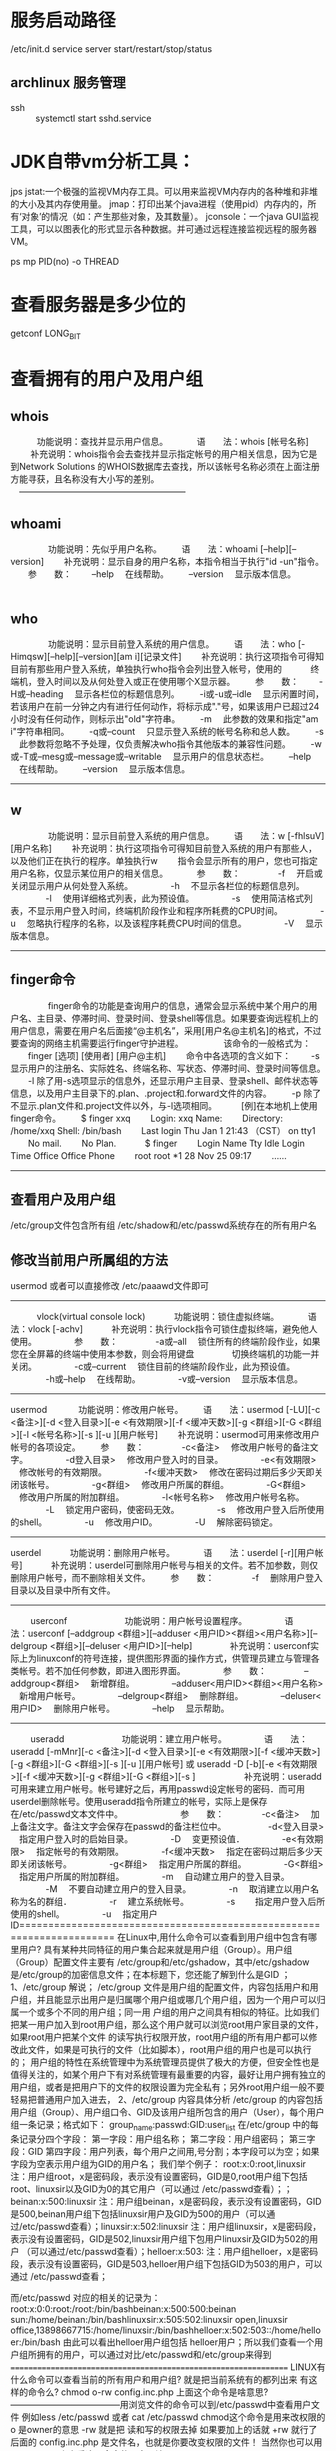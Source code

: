 * 服务启动路径
  /etc/init.d
service server start/restart/stop/status
** archlinux 服务管理
   + ssh ::
     systemctl start sshd.service

* JDK自带vm分析工具：
  jps
  jstat:一个极强的监视VM内存工具。可以用来监视VM内存内的各种堆和非堆的大小及其内存使用量。
  jmap：打印出某个java进程（使用pid）内存内的，所有‘对象’的情况（如：产生那些对象，及其数量）。
  jconsole：一个java GUI监视工具，可以以图表化的形式显示各种数据。并可通过远程连接监视远程的服务器VM。

ps mp PID(no)  -o THREAD

* 查看服务器是多少位的
getconf LONG_BIT

* 查看拥有的用户及用户组
** whois
　　　功能说明：查找并显示用户信息。
　　　语　　法：whois [帐号名称]
　 　补充说明：whois指令会去查找并显示指定帐号的用户相关信息，因为它是到Network Solutions 的WHOIS数据库去查找，所以该帐号名称必须在上面注册方能寻获，且名称没有大小写的差别。
　---------------------------------------------------------
** whoami
　　
　　功能说明：先似乎用户名称。
　　语　　法：whoami [--help][--version]
　　补充说明：显示自身的用户名称，本指令相当于执行"id -un"指令。
　　参　　数：
　　--help 　在线帮助。
　　--version 　显示版本信息。
　　　　
** who
　　
　　功能说明：显示目前登入系统的用户信息。
　　语　　法：who [-Himqsw][--help][--version][am i][记录文件]
　　补充说明：执行这项指令可得知目前有那些用户登入系统，单独执行who指令会列出登入帐号，使用的 　　　终端机，登入时间以及从何处登入或正在使用哪个X显示器。
　　参　　数：
　　-H或--heading 　显示各栏位的标题信息列。
　　-i或-u或--idle 　显示闲置时间，若该用户在前一分钟之内有进行任何动作，将标示成"."号，如果该用户已超过24小时没有任何动作，则标示出"old"字符串。
　　-m 　此参数的效果和指定"am i"字符串相同。
　　-q或--count 　只显示登入系统的帐号名称和总人数。
　　-s 　此参数将忽略不予处理，仅负责解决who指令其他版本的兼容性问题。
　　-w或-T或--mesg或--message或--writable 　显示用户的信息状态栏。
　　--help 　在线帮助。
　　--version 　显示版本信息。
　　
----------------------------------------------------
** w
　　
　　功能说明：显示目前登入系统的用户信息。
　　语　　法：w [-fhlsuV][用户名称]
　　补充说明：执行这项指令可得知目前登入系统的用户有那些人，以及他们正在执行的程序。单独执行w
　　指令会显示所有的用户，您也可指定用户名称，仅显示某位用户的相关信息。
　　　参　　数：
　　　　-f 　开启或关闭显示用户从何处登入系统。
　　　　-h 　不显示各栏位的标题信息列。
　　　　-l 　使用详细格式列表，此为预设值。
　　　　-s 　使用简洁格式列表，不显示用户登入时间，终端机阶段作业和程序所耗费的CPU时间。
　　　　-u 　忽略执行程序的名称，以及该程序耗费CPU时间的信息。
　　　　-V 　显示版本信息。
-----------------------------------------------------
** finger命令
　　
　　finger命令的功能是查询用户的信息，通常会显示系统中某个用户的用户名、主目录、停滞时间、登录时间、登录shell等信息。如果要查询远程机上的用户信息，需要在用户名后面接“@主机名”，采用[用户名@主机名]的格式，不过要查询的网络主机需要运行finger守护进程。
　　
　　该命令的一般格式为：
　　finger [选项] [使用者] [用户@主机]
　　命令中各选项的含义如下：
　　-s 显示用户的注册名、实际姓名、终端名称、写状态、停滞时间、登录时间等信息。
　　-l 除了用-s选项显示的信息外，还显示用户主目录、登录shell、邮件状态等信息，以及用户主目录下的.plan、.project和.forward文件的内容。
　　-p 除了不显示.plan文件和.project文件以外，与-l选项相同。　
　　[例]在本地机上使用finger命令。
　　$ finger xxq
　　Login: xxq Name:
　　Directory: /home/xxq Shell: /bin/bash
　　Last login Thu Jan 1 21:43 （CST） on tty1
　　No mail.
　　No Plan.　
　　$ finger
　　Login Name Tty Idle Login Time Office Office Phone
　　root root *1 28 Nov 25 09:17
　　……
------------------------------------------------------------------
** 查看用户及用户组
/etc/group文件包含所有组
/etc/shadow和/etc/passwd系统存在的所有用户名

** 修改当前用户所属组的方法
usermod 或者可以直接修改 /etc/paaawd文件即可
----------------------------------------------------------------
　　　vlock(virtual console lock)
　　　功能说明：锁住虚拟终端。
　　　语　　法：vlock [-achv]
　　　补充说明：执行vlock指令可锁住虚拟终端，避免他人使用。
　　　　参　　数：
　　　　-a或--all 　锁住所有的终端阶段作业，如果您在全屏幕的终端中使用本参数，则会将用键盘
　　　　切换终端机的功能一并关闭。
　　　　-c或--current 　锁住目前的终端阶段作业，此为预设值。
　　　　-h或--help 　在线帮助。
　　　　-v或--version 　显示版本信息。
--------------------------------------------------------
usermod
　
　　功能说明：修改用户帐号。
　　语　　法：usermod [-LU][-c <备注>][-d <登入目录>][-e <有效期限>][-f <缓冲天数>][-g <群组>][-G <群组>][-l <帐号名称>][-s ][-u ][用户帐号]
　　补充说明：usermod可用来修改用户帐号的各项设定。
　　参　　数：
　　　　-c<备注> 　修改用户帐号的备注文字。
　　　　-d登入目录> 　修改用户登入时的目录。
　　　　-e<有效期限> 　修改帐号的有效期限。
　　　　-f<缓冲天数> 　修改在密码过期后多少天即关闭该帐号。
　　　　-g<群组> 　修改用户所属的群组。
　　　　-G<群组> 　修改用户所属的附加群组。
　　　　-l<帐号名称> 　修改用户帐号名称。
　　　　-L 　锁定用户密码，使密码无效。
　　　　-s 　修改用户登入后所使用的shell。
　　　　-u 　修改用户ID。
　　　　-U 　解除密码锁定。
-------------------------------------------------------
userdel
　　　功能说明：删除用户帐号。
　　　语　　法：userdel [-r][用户帐号]
　　　补充说明：userdel可删除用户帐号与相关的文件。若不加参数，则仅删除用户帐号，而不删除相关文件。
　　参　　数：
　　　　-f 　删除用户登入目录以及目录中所有文件。
----------------------------------------------------------
　　
userconf
　　
　　　　功能说明：用户帐号设置程序。
　　　　语　　法：userconf [--addgroup <群组>][--adduser <用户ID><群组><用户名称>][--delgroup <群组>][--deluser <用户ID>][--help]
　　　　补充说明：userconf实际上为linuxconf的符号连接，提供图形界面的操作方式，供管理员建立与管理各类帐号。若不加任何参数，即进入图形界面。
　　　　参　　数：
　　　　--addgroup<群组> 　新增群组。
　　　　--adduser<用户ID><群组><用户名称> 　新增用户帐号。
　　　　--delgroup<群组> 　删除群组。
　　　　--deluser<用户ID> 　删除用户帐号。
　　　　--help 　显示帮助。
　　
------------------------------------------------------
　　
useradd
　　
　　　　功能说明：建立用户帐号。
　　　　语　　法：useradd [-mMnr][-c <备注>][-d <登入目录>][-e <有效期限>][-f <缓冲天数>][-g <群组>][-G <群组>][-s ][-u ][用户帐号] 或 useradd -D [-b][-e <有效期限>][-f <缓冲天数>][-g <群组>][-G <群组>][-s ]
　　
　　　补充说明：useradd可用来建立用户帐号。帐号建好之后，再用passwd设定帐号的密码．而可用userdel删除帐号。使用useradd指令所建立的帐号，实际上是保存在/etc/passwd文本文件中。
　　
　　　　参　　数：
　　　　-c<备注> 　加上备注文字。备注文字会保存在passwd的备注栏位中。　
　　　　-d<登入目录> 　指定用户登入时的启始目录。
　　　　-D 　变更预设值．
　　　　-e<有效期限> 　指定帐号的有效期限。
　　　　-f<缓冲天数> 　指定在密码过期后多少天即关闭该帐号。
　　　　-g<群组> 　指定用户所属的群组。
　　　　-G<群组> 　指定用户所属的附加群组。
　　　　-m 　自动建立用户的登入目录。
　　　　-M 　不要自动建立用户的登入目录。
　　　　-n 　取消建立以用户名称为名的群组．
　　　　-r 　建立系统帐号。
　　　　-s　 　指定用户登入后所使用的shell。
　　　　-u 　指定用户ID======================================================================
在Linux中,用什么命令可以查看到用户组中包含有哪里用户?
具有某种共同特征的用户集合起来就是用户组（Group）。用户组（Group）配置文件主要有 /etc/group和/etc/gshadow，其中/etc/gshadow是/etc/group的加密信息文件；在本标题下，您还能了解到什么是GID ；
1、/etc/group 解说；
/etc/group 文件是用户组的配置文件，内容包括用户和用户组，并且能显示出用户是归属哪个用户组或哪几个用户组，因为一个用户可以归属一个或多个不同的用户组；同一用 户组的用户之间具有相似的特征。比如我们把某一用户加入到root用户组，那么这个用户就可以浏览root用户家目录的文件，如果root用户把某个文件 的读写执行权限开放，root用户组的所有用户都可以修改此文件，如果是可执行的文件（比如脚本），root用户组的用户也是可以执行的；
用户组的特性在系统管理中为系统管理员提供了极大的方便，但安全性也是值得关注的，如某个用户下有对系统管理有最重要的内容，最好让用户拥有独立的用户组，或者是把用户下的文件的权限设置为完全私有；另外root用户组一般不要轻易把普通用户加入进去，
2、/etc/group 内容具体分析
/etc/group 的内容包括用户组（Group）、用户组口令、GID及该用户组所包含的用户（User），每个用户组一条记录；格式如下：
group_name:passwd:GID:user_list
在/etc/group 中的每条记录分四个字段：
第一字段：用户组名称；
第二字段：用户组密码；
第三字段：GID
第四字段：用户列表，每个用户之间用,号分割；本字段可以为空；如果字段为空表示用户组为GID的用户名；
我们举个例子：
root:x:0:root,linuxsir 注：用户组root，x是密码段，表示没有设置密码，GID是0,root用户组下包括root、linuxsir以及GID为0的其它用户（可以通过 /etc/passwd查看）；；beinan:x:500:linuxsir 注：用户组beinan，x是密码段，表示没有设置密码，GID是500,beinan用户组下包括linuxsir用户及GID为500的用户（可以通 过/etc/passwd查看）；linuxsir:x:502:linuxsir 注：用户组linuxsir，x是密码段，表示没有设置密码，GID是502,linuxsir用户组下包用户linuxsir及GID为502的用户 （可以通过/etc/passwd查看）；helloer:x:503: 注：用户组helloer，x是密码段，表示没有设置密码，GID是503,helloer用户组下包括GID为503的用户，可以通过 /etc/passwd查看；

而/etc/passwd 对应的相关的记录为：
root:x:0:0:root:/root:/bin/bashbeinan:x:500:500:beinan sun:/home/beinan:/bin/bashlinuxsir:x:505:502:linuxsir open,linuxsir office,13898667715:/home/linuxsir:/bin/bashhelloer:x:502:503::/home/helloer:/bin/bash
由此可以看出helloer用户组包括 helloer用户；所以我们查看一个用户组所拥有的用户，可以通过对比/etc/passwd和/etc/group来得到
================================================================
LINUX有什么命令可以查看当前的所有用户和用户组?
就是把当前系统有的都列出来
有这样的命令么?
chmod o-rw config.inc.php
上面这个命令是啥意思?--------------------------------------用浏览文件的命令可以到/etc/passwd中查看用户文件
例如less /etc/passwd
或者 cat /etc/passwd
chmod这个命令是用来改权限的
o 是owner的意思 -rw 就是把 读和写的权限去掉
如果要加上的话就 +rw 就行了 后面的 config.inc.php 是文件名，也就是你要改变权限的文件！
当然你也可以用man chmod来查看这个命令的更多用法
** 查看shell，切换shell
   当前shell:   echo $SHELL
   查看shell种类： chsh -l
   切换shell: chsh -s `which zch`

* linux命令工具
** telnet
** nc
** ab
** curl
* linux后台运行和关闭、查看后台任务 (fg、bg、jobs、&、nohup、ctrl + z命令)
    一、&
    加在一个命令的最后，可以把这个命令放到后台执行,如gftp &,
    二、ctrl + z
    可以将一个正在前台执行的命令放到后台，并且处于暂停状态，不可执行
    三、jobs
    查看当前有多少在后台运行的命令
    jobs -l选项可显示所有任务的PID，jobs的状态可以是running, stopped, Terminated,但是如果任务被终止了（kill），shell 从当前的shell环境已知的列表中删除任务的进程标识；也就是说，jobs命令显示的是当前shell环境中所起的后台正在运行或者被挂起的任务信息；
    四、fg
    将后台中的命令调至前台继续运行
    如果后台中有多个命令，可以用fg %jobnumber将选中的命令调出，%jobnumber是通过jobs命令查到的后台正在执行的命令的序号(不是pid)
    五、bg
    将一个在后台暂停的命令，变成继续执行 （在后台执行）
    如果后台中有多个命令，可以用bg %jobnumber将选中的命令调出，%jobnumber是通过jobs命令查到的后台正在执行的命令的序号(不是pid)
    将任务转移到后台运行：
    先ctrl + z；再bg，这样进程就被移到后台运行，终端还能继续接受命令。
    概念：当前任务
    如果后台的任务号有2个，[1],[2]；如果当第一个后台任务顺利执行完毕，第二个后台任务还在执行中时，当前任务便会自动变成后台任务号码“[2]” 的后台任务。所以可以得出一点，即当前任务是会变动的。当用户输入“fg”、“bg”和“stop”等命令时，如果不加任何引号，则所变动的均是当前任务
    六：nohup
    如果你正在运行一个进程，而且你觉得在退出帐户时该进程还不会结束，那么可以使用nohup命令。该命令可以在你退出帐户/关闭终端之后继续运行相应的进程。
    进程的终止
    后台进程的终止：
    方法一：
    通过jobs命令查看job号（假设为num），然后执行kill %num
    方法二：
    通过ps命令查看job的进程号（PID，假设为pid），然后执行kill pid
    前台进程的终止：
    ctrl+c
    kill的其他作用
    kill除了可以终止进程，还能给进程发送其它信号，使用kill -l 可以察看kill支持的信号。
    SIGTERM是不带参数时kill发送的信号，意思是要进程终止运行，但执行与否还得看进程是否支持。如果进程还没有终止，可以使用kill -SIGKILL pid，这是由内核来终止进程，进程不能监听这个信号。
    进程的挂起（暂停的意思吧）
    后台进程的挂起：
    在solaris中通过stop命令执行，通过jobs命令查看job号(假设为num)，然后执行stop %num；
    在redhat中，不存在stop命令，可通过执行命令kill -stop PID，将进程挂起；
    当要重新执行当前被挂起的任务时，通过bg %num 即可将挂起的job的状态由stopped改为running，仍在后台执行；当需要改为在前台执行时，执行命令fg %num即可；
    前台进程的挂起：
    ctrl+Z;
    使用jobs 查看任务。　　使用fg %n　关闭。
* export, source **.sh, sh **.sh
  用户可以有许多 shell，每个shell都是由某个shell（称为父shell）派生的。
  + export :: 要使某个变量的值可以在其他shell中被改变，可以使用export命令对已定义的变量进行输出。 export命令将使系统在创建每一个新的shell时定义这个变量的一个拷贝。这个过程称之为变量输出。
  + source :: source命令也称为“点命令”，也就是一个点符号（.）,是bash的内部命令。
    source命令通常用于重新执行刚修改的初始化文件，使之立即生效，而不必注销并重新登录。
    source filename：这个命令其实只是简单地读取脚本里面的语句依次在当前shell里面执行，没有建立新的子shell。那么脚本里面所有新建、改变变量的语句都会保存在当前shell里面。
  + sh :: sh filename 重新建立一个子shell，在子shell中执行脚本里面的语句，该子shell继承父shell的环境变量，但子shell新建的、改变的变量不会被带回父shell，除非使用export。
* archlinux 开启关闭ssh服务
 systemctl start sshd
 systemctl status sshd
 systemctl stop  sshd
* quickly kill process
  killall -9 mpv
  pss mpv  | awk '{print $2}' | xargs kill -9
